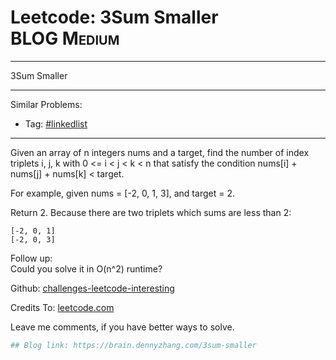 * Leetcode: 3Sum Smaller                                              :BLOG:Medium:
#+STARTUP: showeverything
#+OPTIONS: toc:nil \n:t ^:nil creator:nil d:nil
:PROPERTIES:
:type:     misc
:END:
---------------------------------------------------------------------
3Sum Smaller
---------------------------------------------------------------------
Similar Problems:
- Tag: [[https://brain.dennyzhang.com/tag/linkedlist][#linkedlist]]
---------------------------------------------------------------------
Given an array of n integers nums and a target, find the number of index triplets i, j, k with 0 <= i < j < k < n that satisfy the condition nums[i] + nums[j] + nums[k] < target.

For example, given nums = [-2, 0, 1, 3], and target = 2.

Return 2. Because there are two triplets which sums are less than 2:
#+BEGIN_EXAMPLE
[-2, 0, 1]
[-2, 0, 3]
#+END_EXAMPLE

Follow up:
Could you solve it in O(n^2) runtime?

Github: [[url-external:https://github.com/DennyZhang/challenges-leetcode-interesting/tree/master/3sum-smaller][challenges-leetcode-interesting]]

Credits To: [[url-external:https://leetcode.com/problems/3sum-smaller/description/][leetcode.com]]

Leave me comments, if you have better ways to solve.

#+BEGIN_SRC python
## Blog link: https://brain.dennyzhang.com/3sum-smaller

#+END_SRC
